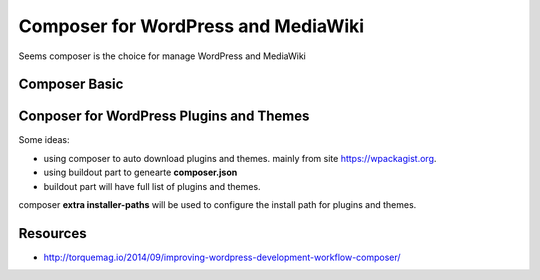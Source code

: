 Composer for WordPress and MediaWiki
====================================

Seems composer is the choice for manage WordPress and MediaWiki

Composer Basic
--------------



Conposer for WordPress Plugins and Themes
-----------------------------------------

Some ideas:

- using composer to auto download plugins and themes.
  mainly from site https://wpackagist.org.
- using buildout part to genearte **composer.json**
- buildout part will have full list of plugins and themes.

composer **extra installer-paths** will be used to configure
the install path for plugins and themes.

Resources
---------

- http://torquemag.io/2014/09/improving-wordpress-development-workflow-composer/
